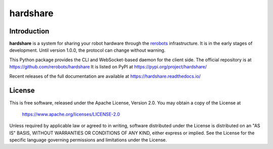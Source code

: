 hardshare
=========

Introduction
------------

**hardshare** is a system for sharing your robot hardware through the `rerobots
<https://rerobots.net/>`_ infrastructure.  It is in the early stages of
development. Until version 1.0.0, the protocol can change without warning.

This Python package provides the CLI and WebSocket-based daemon for the client
side. The official repository is at https://github.com/rerobots/hardshare
It is listed on PyPI at https://pypi.org/project/hardshare/

Recent releases of the full documentation are available at
https://hardshare.readthedocs.io/


License
-------

This is free software, released under the Apache License, Version 2.0.
You may obtain a copy of the License at

    https://www.apache.org/licenses/LICENSE-2.0

Unless required by applicable law or agreed to in writing, software
distributed under the License is distributed on an "AS IS" BASIS,
WITHOUT WARRANTIES OR CONDITIONS OF ANY KIND, either express or implied.
See the License for the specific language governing permissions and
limitations under the License.
